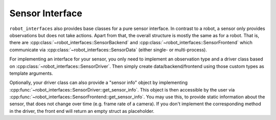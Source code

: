 ****************
Sensor Interface
****************

``robot_interfaces`` also provides base classes for a pure sensor interface.  In
contrast to a robot, a sensor only provides observations but does not take actions.
Apart from that, the overall structure is mostly the same as for a robot.  That is,
there are :cpp:class:`~robot_interfaces::SensorBackend` and
:cpp:class:`~robot_interfaces::SensorFrontend` which communicate via
:cpp:class:`~robot_interfaces::SensorData` (either single- or multi-process).

For implementing an interface for your sensor, you only need to implement an observation
type and a driver class based on :cpp:class:`~robot_interfaces::SensorDriver`.  Then
simply create data/backend/frontend using those custom types as template arguments.

Optionally, your driver class can also provide a "sensor info" object by implementing
:cpp:func:`~robot_interfaces::SensorDriver::get_sensor_info`.  This object is then
accessible by the user via
:cpp:func:`~robot_interfaces::SensorFrontend::get_sensor_info`.  You may use this, to
provide static information about the sensor, that does not change over time (e.g. frame
rate of a camera).
If you don't implement the corresponding method in the driver, the front end will return
an empty struct as placeholder.

